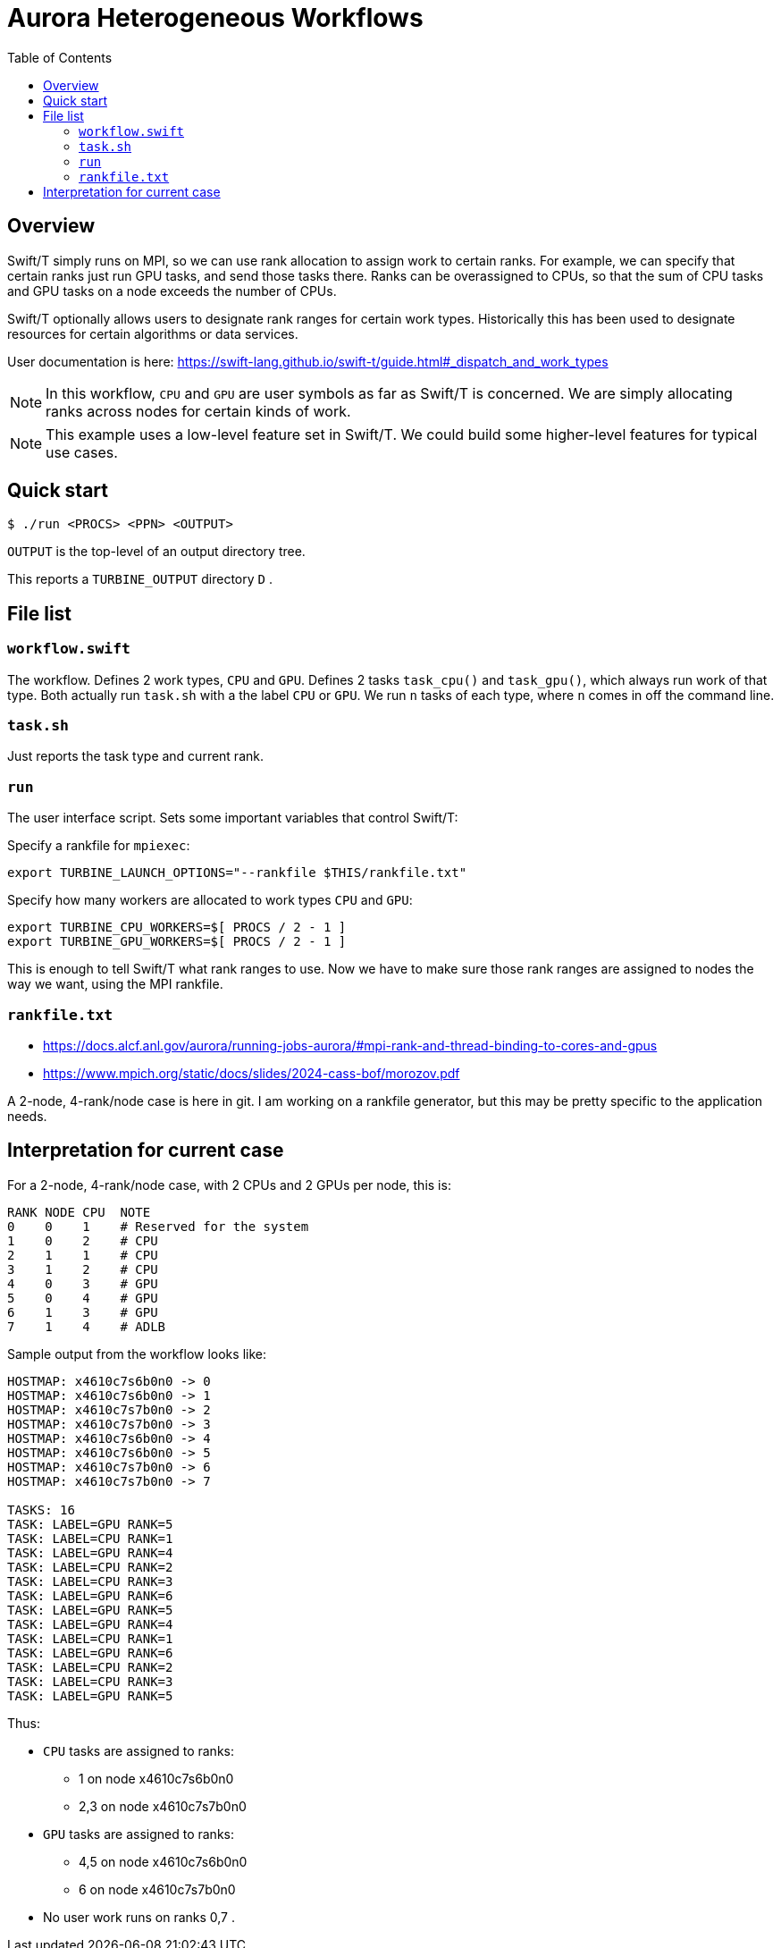 
:toc:

= Aurora Heterogeneous Workflows

== Overview

Swift/T simply runs on MPI, so we can use rank allocation to assign work to certain ranks.  For example, we can specify that certain ranks just run GPU tasks, and send those tasks there.  Ranks can be overassigned to CPUs, so that the sum of CPU tasks and GPU tasks on a node exceeds the number of CPUs.

Swift/T optionally allows users to designate rank ranges for certain work types.  Historically this has been used to designate resources for certain algorithms or data services.

User documentation is here:
https://swift-lang.github.io/swift-t/guide.html#_dispatch_and_work_types

NOTE: In this workflow, `CPU` and `GPU` are user symbols as far as Swift/T is concerned.  We are simply allocating ranks across nodes for certain kinds of work.  

NOTE: This example uses a low-level feature set in Swift/T.  We could build some higher-level features for typical use cases.

== Quick start

----
$ ./run <PROCS> <PPN> <OUTPUT>
----

`OUTPUT` is the top-level of an output directory tree.

This reports a `TURBINE_OUTPUT` directory `D` .

== File list

=== `workflow.swift`

The workflow.  Defines 2 work types, `CPU` and `GPU`.  Defines 2 tasks `task_cpu()` and `task_gpu()`, which always run work of that type.  Both actually run `task.sh` with a the label `CPU` or `GPU`.  We run `n` tasks of each type, where `n` comes in off the command line.

=== `task.sh`

Just reports the task type and current rank.

=== `run`

The user interface script.  Sets some important variables that control Swift/T:

Specify a rankfile for `mpiexec`: 
----
export TURBINE_LAUNCH_OPTIONS="--rankfile $THIS/rankfile.txt"
----

Specify how many workers are allocated to work types `CPU` and `GPU`:
----
export TURBINE_CPU_WORKERS=$[ PROCS / 2 - 1 ]
export TURBINE_GPU_WORKERS=$[ PROCS / 2 - 1 ]
----

This is enough to tell Swift/T what rank ranges to use.  Now we have to make sure those rank ranges are assigned to nodes the way we want, using the MPI rankfile.

=== `rankfile.txt`

* https://docs.alcf.anl.gov/aurora/running-jobs-aurora/#mpi-rank-and-thread-binding-to-cores-and-gpus
* https://www.mpich.org/static/docs/slides/2024-cass-bof/morozov.pdf

A 2-node, 4-rank/node case is here in git.  I am working on a rankfile generator, but this may be pretty specific to the application needs.

== Interpretation for current case

For a 2-node, 4-rank/node case, with 2 CPUs and 2 GPUs per node, this is:

----
RANK NODE CPU  NOTE
0    0    1    # Reserved for the system
1    0    2    # CPU
2    1    1    # CPU
3    1    2    # CPU
4    0    3    # GPU
5    0    4    # GPU
6    1    3    # GPU
7    1    4    # ADLB
----

Sample output from the workflow looks like:

----
HOSTMAP: x4610c7s6b0n0 -> 0
HOSTMAP: x4610c7s6b0n0 -> 1
HOSTMAP: x4610c7s7b0n0 -> 2
HOSTMAP: x4610c7s7b0n0 -> 3
HOSTMAP: x4610c7s6b0n0 -> 4
HOSTMAP: x4610c7s6b0n0 -> 5
HOSTMAP: x4610c7s7b0n0 -> 6
HOSTMAP: x4610c7s7b0n0 -> 7

TASKS: 16
TASK: LABEL=GPU RANK=5
TASK: LABEL=CPU RANK=1
TASK: LABEL=GPU RANK=4
TASK: LABEL=CPU RANK=2
TASK: LABEL=CPU RANK=3
TASK: LABEL=GPU RANK=6
TASK: LABEL=GPU RANK=5
TASK: LABEL=GPU RANK=4
TASK: LABEL=CPU RANK=1
TASK: LABEL=GPU RANK=6
TASK: LABEL=CPU RANK=2
TASK: LABEL=CPU RANK=3
TASK: LABEL=GPU RANK=5
----

Thus:

* `CPU` tasks are assigned to ranks:
** 1   on node x4610c7s6b0n0
** 2,3 on node x4610c7s7b0n0
* `GPU` tasks are assigned to ranks:
** 4,5 on node x4610c7s6b0n0
** 6   on node x4610c7s7b0n0
* No user work runs on ranks 0,7 .
